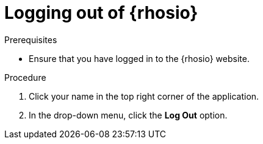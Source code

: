 [id="logging_out_of_red_hat_openshift_io"]
= Logging out of {rhosio}

.Prerequisites

* Ensure that you have logged in to the {rhosio} website.

.Procedure

. Click your name in the top right corner of the application. 
. In the drop-down menu, click the *Log Out* option.
